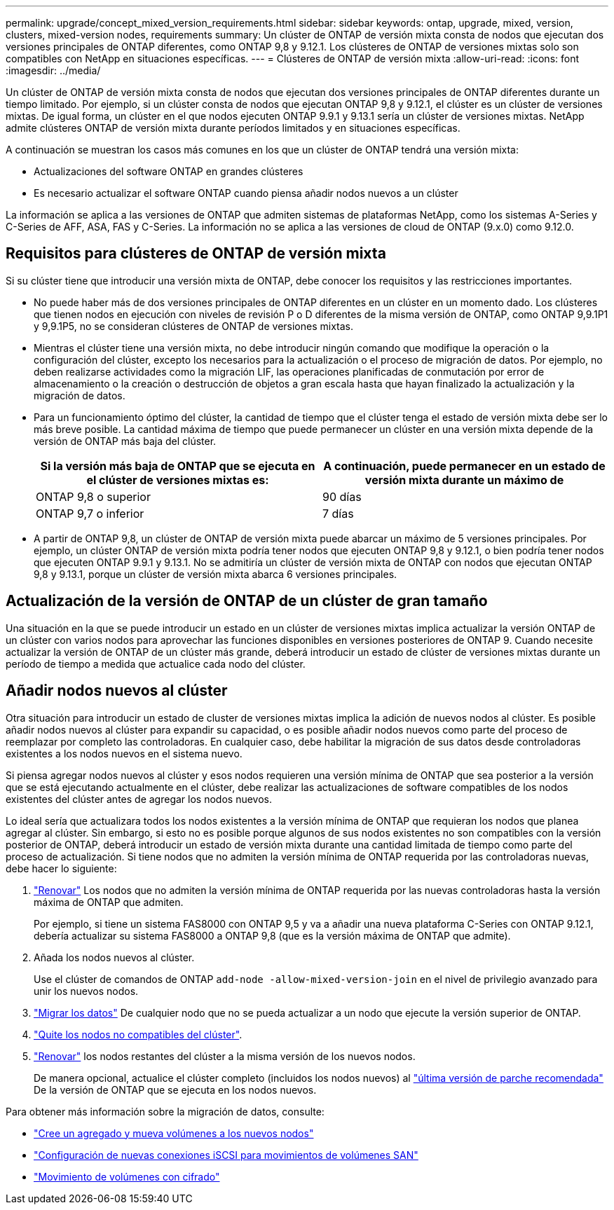 ---
permalink: upgrade/concept_mixed_version_requirements.html 
sidebar: sidebar 
keywords: ontap, upgrade, mixed, version, clusters, mixed-version nodes, requirements 
summary: Un clúster de ONTAP de versión mixta consta de nodos que ejecutan dos versiones principales de ONTAP diferentes, como ONTAP 9,8 y 9.12.1. Los clústeres de ONTAP de versiones mixtas solo son compatibles con NetApp en situaciones específicas. 
---
= Clústeres de ONTAP de versión mixta
:allow-uri-read: 
:icons: font
:imagesdir: ../media/


[role="lead"]
Un clúster de ONTAP de versión mixta consta de nodos que ejecutan dos versiones principales de ONTAP diferentes durante un tiempo limitado.  Por ejemplo, si un clúster consta de nodos que ejecutan ONTAP 9,8 y 9.12.1, el clúster es un clúster de versiones mixtas.  De igual forma, un clúster en el que nodos ejecuten ONTAP 9.9.1 y 9.13.1 sería un clúster de versiones mixtas.  NetApp admite clústeres ONTAP de versión mixta durante períodos limitados y en situaciones específicas.

A continuación se muestran los casos más comunes en los que un clúster de ONTAP tendrá una versión mixta:

* Actualizaciones del software ONTAP en grandes clústeres
* Es necesario actualizar el software ONTAP cuando piensa añadir nodos nuevos a un clúster


La información se aplica a las versiones de ONTAP que admiten sistemas de plataformas NetApp, como los sistemas A-Series y C-Series de AFF, ASA, FAS y C-Series. La información no se aplica a las versiones de cloud de ONTAP (9.x.0) como 9.12.0.



== Requisitos para clústeres de ONTAP de versión mixta

Si su clúster tiene que introducir una versión mixta de ONTAP, debe conocer los requisitos y las restricciones importantes.

* No puede haber más de dos versiones principales de ONTAP diferentes en un clúster en un momento dado. Los clústeres que tienen nodos en ejecución con niveles de revisión P o D diferentes de la misma versión de ONTAP, como ONTAP 9,9.1P1 y 9,9.1P5, no se consideran clústeres de ONTAP de versiones mixtas.
* Mientras el clúster tiene una versión mixta, no debe introducir ningún comando que modifique la operación o la configuración del clúster, excepto los necesarios para la actualización o el proceso de migración de datos.  Por ejemplo, no deben realizarse actividades como la migración LIF, las operaciones planificadas de conmutación por error de almacenamiento o la creación o destrucción de objetos a gran escala hasta que hayan finalizado la actualización y la migración de datos.
* Para un funcionamiento óptimo del clúster, la cantidad de tiempo que el clúster tenga el estado de versión mixta debe ser lo más breve posible.  La cantidad máxima de tiempo que puede permanecer un clúster en una versión mixta depende de la versión de ONTAP más baja del clúster.
+
[cols="2*"]
|===
| Si la versión más baja de ONTAP que se ejecuta en el clúster de versiones mixtas es: | A continuación, puede permanecer en un estado de versión mixta durante un máximo de 


| ONTAP 9,8 o superior | 90 días 


| ONTAP 9,7 o inferior | 7 días 
|===
* A partir de ONTAP 9,8, un clúster de ONTAP de versión mixta puede abarcar un máximo de 5 versiones principales. Por ejemplo, un clúster ONTAP de versión mixta podría tener nodos que ejecuten ONTAP 9,8 y 9.12.1, o bien podría tener nodos que ejecuten ONTAP 9.9.1 y 9.13.1. No se admitiría un clúster de versión mixta de ONTAP con nodos que ejecutan ONTAP 9,8 y 9.13.1, porque un clúster de versión mixta abarca 6 versiones principales.




== Actualización de la versión de ONTAP de un clúster de gran tamaño

Una situación en la que se puede introducir un estado en un clúster de versiones mixtas implica actualizar la versión ONTAP de un clúster con varios nodos para aprovechar las funciones disponibles en versiones posteriores de ONTAP 9. Cuando necesite actualizar la versión de ONTAP de un clúster más grande, deberá introducir un estado de clúster de versiones mixtas durante un período de tiempo a medida que actualice cada nodo del clúster.



== Añadir nodos nuevos al clúster

Otra situación para introducir un estado de cluster de versiones mixtas implica la adición de nuevos nodos al clúster. Es posible añadir nodos nuevos al clúster para expandir su capacidad, o es posible añadir nodos nuevos como parte del proceso de reemplazar por completo las controladoras. En cualquier caso, debe habilitar la migración de sus datos desde controladoras existentes a los nodos nuevos en el sistema nuevo.

Si piensa agregar nodos nuevos al clúster y esos nodos requieren una versión mínima de ONTAP que sea posterior a la versión que se está ejecutando actualmente en el clúster, debe realizar las actualizaciones de software compatibles de los nodos existentes del clúster antes de agregar los nodos nuevos.

Lo ideal sería que actualizara todos los nodos existentes a la versión mínima de ONTAP que requieran los nodos que planea agregar al clúster. Sin embargo, si esto no es posible porque algunos de sus nodos existentes no son compatibles con la versión posterior de ONTAP, deberá introducir un estado de versión mixta durante una cantidad limitada de tiempo como parte del proceso de actualización. Si tiene nodos que no admiten la versión mínima de ONTAP requerida por las controladoras nuevas, debe hacer lo siguiente:

. link:https://docs.netapp.com/us-en/ontap/upgrade/concept_upgrade_methods.html["Renovar"] Los nodos que no admiten la versión mínima de ONTAP requerida por las nuevas controladoras hasta la versión máxima de ONTAP que admiten.
+
Por ejemplo, si tiene un sistema FAS8000 con ONTAP 9,5 y va a añadir una nueva plataforma C-Series con ONTAP 9.12.1, debería actualizar su sistema FAS8000 a ONTAP 9,8 (que es la versión máxima de ONTAP que admite).

. Añada los nodos nuevos al clúster.
+
Use el clúster de comandos de ONTAP `add-node -allow-mixed-version-join` en el nivel de privilegio avanzado para unir los nuevos nodos.

. link:https://docs.netapp.com/us-en/ontap-systems-upgrade/upgrade/upgrade-create-aggregate-move-volumes.html["Migrar los datos"] De cualquier nodo que no se pueda actualizar a un nodo que ejecute la versión superior de ONTAP.
. link:https://docs.netapp.com/us-en/ontap/system-admin/remov-nodes-cluster-concept.html["Quite los nodos no compatibles del clúster"^].
. link:https://docs.netapp.com/us-en/ontap/upgrade/concept_upgrade_methods.html["Renovar"] los nodos restantes del clúster a la misma versión de los nuevos nodos.
+
De manera opcional, actualice el clúster completo (incluidos los nodos nuevos) al link:https://kb.netapp.com/Support_Bulletins/Customer_Bulletins/SU2["última versión de parche recomendada"] De la versión de ONTAP que se ejecuta en los nodos nuevos.



Para obtener más información sobre la migración de datos, consulte:

* link:https://docs.netapp.com/us-en/ontap-systems-upgrade/upgrade/upgrade-create-aggregate-move-volumes.html["Cree un agregado y mueva volúmenes a los nuevos nodos"^]
* link:https://docs.netapp.com/us-en/ontap-metrocluster/transition/task_move_linux_iscsi_hosts_from_mcc_fc_to_mcc_ip_nodes.html#setting-up-new-iscsi-connections["Configuración de nuevas conexiones iSCSI para movimientos de volúmenes SAN"^]
* link:https://docs.netapp.com/us-en/ontap/encryption-at-rest/encrypt-existing-volume-task.html["Movimiento de volúmenes con cifrado"^]

